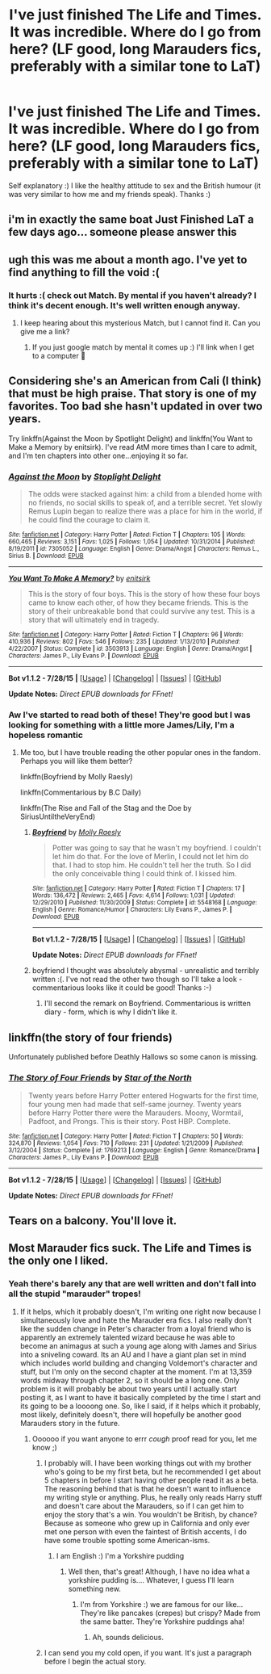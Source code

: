 #+TITLE: I've just finished The Life and Times. It was incredible. Where do I go from here? (LF good, long Marauders fics, preferably with a similar tone to LaT)

* I've just finished The Life and Times. It was incredible. Where do I go from here? (LF good, long Marauders fics, preferably with a similar tone to LaT)
:PROPERTIES:
:Author: sugarpot
:Score: 10
:DateUnix: 1439922581.0
:DateShort: 2015-Aug-18
:FlairText: Request
:END:
Self explanatory :) I like the healthy attitude to sex and the British humour (it was very similar to how me and my friends speak). Thanks :)


** i'm in exactly the same boat Just Finished LaT a few days ago... someone please answer this
:PROPERTIES:
:Author: daoudalqasir
:Score: 4
:DateUnix: 1439924144.0
:DateShort: 2015-Aug-18
:END:


** ugh this was me about a month ago. I've yet to find anything to fill the void :(
:PROPERTIES:
:Author: honeydukesfinest
:Score: 3
:DateUnix: 1439931835.0
:DateShort: 2015-Aug-19
:END:

*** It hurts :( check out Match. By mental if you haven't already? I think it's decent enough. It's well written enough anyway.
:PROPERTIES:
:Author: sugarpot
:Score: 1
:DateUnix: 1439932436.0
:DateShort: 2015-Aug-19
:END:

**** I keep hearing about this mysterious Match, but I cannot find it. Can you give me a link?
:PROPERTIES:
:Author: silver_fire_lizard
:Score: 1
:DateUnix: 1439957641.0
:DateShort: 2015-Aug-19
:END:

***** If you just google match by mental it comes up :) I'll link when I get to a computer 💜
:PROPERTIES:
:Author: sugarpot
:Score: 1
:DateUnix: 1439966304.0
:DateShort: 2015-Aug-19
:END:


** Considering she's an American from Cali (I think) that must be high praise. That story is one of my favorites. Too bad she hasn't updated in over two years.

Try linkffn(Against the Moon by Spotlight Delight) and linkffn(You Want to Make a Memory by enitsirk). I've read AtM more times than I care to admit, and I'm ten chapters into other one...enjoying it so far.
:PROPERTIES:
:Author: silver_fire_lizard
:Score: 2
:DateUnix: 1439957888.0
:DateShort: 2015-Aug-19
:END:

*** [[http://www.fanfiction.net/s/7305052/1/][*/Against the Moon/*]] by [[https://www.fanfiction.net/u/1115534/Stoplight-Delight][/Stoplight Delight/]]

#+begin_quote
  The odds were stacked against him: a child from a blended home with no friends, no social skills to speak of, and a terrible secret. Yet slowly Remus Lupin began to realize there was a place for him in the world, if he could find the courage to claim it.
#+end_quote

^{/Site/: [[http://www.fanfiction.net/][fanfiction.net]] *|* /Category/: Harry Potter *|* /Rated/: Fiction T *|* /Chapters/: 105 *|* /Words/: 660,465 *|* /Reviews/: 3,151 *|* /Favs/: 1,025 *|* /Follows/: 1,054 *|* /Updated/: 10/31/2014 *|* /Published/: 8/19/2011 *|* /id/: 7305052 *|* /Language/: English *|* /Genre/: Drama/Angst *|* /Characters/: Remus L., Sirius B. *|* /Download/: [[http://www.p0ody-files.com/ff_to_ebook/mobile/makeEpub.php?id=7305052][EPUB]]}

--------------

[[http://www.fanfiction.net/s/3503913/1/][*/You Want To Make A Memory?/*]] by [[https://www.fanfiction.net/u/530161/enitsirk][/enitsirk/]]

#+begin_quote
  This is the story of four boys. This is the story of how these four boys came to know each other, of how they became friends. This is the story of their unbreakable bond that could survive any test. This is a story that will ultimately end in tragedy.
#+end_quote

^{/Site/: [[http://www.fanfiction.net/][fanfiction.net]] *|* /Category/: Harry Potter *|* /Rated/: Fiction T *|* /Chapters/: 96 *|* /Words/: 410,936 *|* /Reviews/: 802 *|* /Favs/: 546 *|* /Follows/: 235 *|* /Updated/: 1/13/2010 *|* /Published/: 4/22/2007 *|* /Status/: Complete *|* /id/: 3503913 *|* /Language/: English *|* /Genre/: Drama/Angst *|* /Characters/: James P., Lily Evans P. *|* /Download/: [[http://www.p0ody-files.com/ff_to_ebook/mobile/makeEpub.php?id=3503913][EPUB]]}

--------------

*Bot v1.1.2 - 7/28/15* *|* [[[https://github.com/tusing/reddit-ffn-bot/wiki/Usage][Usage]]] | [[[https://github.com/tusing/reddit-ffn-bot/wiki/Changelog][Changelog]]] | [[[https://github.com/tusing/reddit-ffn-bot/issues/][Issues]]] | [[[https://github.com/tusing/reddit-ffn-bot/][GitHub]]]

*Update Notes:* /Direct EPUB downloads for FFnet!/
:PROPERTIES:
:Author: FanfictionBot
:Score: 2
:DateUnix: 1439957949.0
:DateShort: 2015-Aug-19
:END:


*** Aw I've started to read both of these! They're good but I was looking for something with a little more James/Lily, I'm a hopeless romantic
:PROPERTIES:
:Author: sugarpot
:Score: 1
:DateUnix: 1439966279.0
:DateShort: 2015-Aug-19
:END:

**** Me too, but I have trouble reading the other popular ones in the fandom. Perhaps you will like them better?

linkffn(Boyfriend by Molly Raesly)

linkffn(Commentarious by B.C Daily)

linkffn(The Rise and Fall of the Stag and the Doe by SiriusUntiltheVeryEnd)
:PROPERTIES:
:Author: silver_fire_lizard
:Score: 1
:DateUnix: 1439969274.0
:DateShort: 2015-Aug-19
:END:

***** [[http://www.fanfiction.net/s/5548168/1/][*/Boyfriend/*]] by [[https://www.fanfiction.net/u/1629523/Molly-Raesly][/Molly Raesly/]]

#+begin_quote
  Potter was going to say that he wasn't my boyfriend. I couldn't let him do that. For the love of Merlin, I could not let him do that. I had to stop him. He couldn't tell her the truth. So I did the only conceivable thing I could think of. I kissed him.
#+end_quote

^{/Site/: [[http://www.fanfiction.net/][fanfiction.net]] *|* /Category/: Harry Potter *|* /Rated/: Fiction T *|* /Chapters/: 17 *|* /Words/: 136,472 *|* /Reviews/: 2,465 *|* /Favs/: 4,614 *|* /Follows/: 1,031 *|* /Updated/: 12/29/2010 *|* /Published/: 11/30/2009 *|* /Status/: Complete *|* /id/: 5548168 *|* /Language/: English *|* /Genre/: Romance/Humor *|* /Characters/: Lily Evans P., James P. *|* /Download/: [[http://www.p0ody-files.com/ff_to_ebook/mobile/makeEpub.php?id=5548168][EPUB]]}

--------------

*Bot v1.1.2 - 7/28/15* *|* [[[https://github.com/tusing/reddit-ffn-bot/wiki/Usage][Usage]]] | [[[https://github.com/tusing/reddit-ffn-bot/wiki/Changelog][Changelog]]] | [[[https://github.com/tusing/reddit-ffn-bot/issues/][Issues]]] | [[[https://github.com/tusing/reddit-ffn-bot/][GitHub]]]

*Update Notes:* /Direct EPUB downloads for FFnet!/
:PROPERTIES:
:Author: FanfictionBot
:Score: 1
:DateUnix: 1439969312.0
:DateShort: 2015-Aug-19
:END:


***** boyfriend I thought was absolutely abysmal - unrealistic and terribly written :(. I've not read the other two though so I'll take a look - commentarious looks like it could be good! Thanks :-)
:PROPERTIES:
:Author: sugarpot
:Score: 1
:DateUnix: 1439976786.0
:DateShort: 2015-Aug-19
:END:

****** I'll second the remark on Boyfriend. Commentarious is written diary - form, which is why I didn't like it.
:PROPERTIES:
:Author: silver_fire_lizard
:Score: 1
:DateUnix: 1440004594.0
:DateShort: 2015-Aug-19
:END:


** linkffn(the story of four friends)

Unfortunately published before Deathly Hallows so some canon is missing.
:PROPERTIES:
:Score: 1
:DateUnix: 1439927470.0
:DateShort: 2015-Aug-19
:END:

*** [[http://www.fanfiction.net/s/1769213/1/][*/The Story of Four Friends/*]] by [[https://www.fanfiction.net/u/495453/Star-of-the-North][/Star of the North/]]

#+begin_quote
  Twenty years before Harry Potter entered Hogwarts for the first time, four young men had made that self-same journey. Twenty years before Harry Potter there were the Marauders. Moony, Wormtail, Padfoot, and Prongs. This is their story. Post HBP. Complete.
#+end_quote

^{/Site/: [[http://www.fanfiction.net/][fanfiction.net]] *|* /Category/: Harry Potter *|* /Rated/: Fiction T *|* /Chapters/: 50 *|* /Words/: 324,870 *|* /Reviews/: 1,054 *|* /Favs/: 710 *|* /Follows/: 231 *|* /Updated/: 1/21/2009 *|* /Published/: 3/12/2004 *|* /Status/: Complete *|* /id/: 1769213 *|* /Language/: English *|* /Genre/: Romance/Drama *|* /Characters/: James P., Lily Evans P. *|* /Download/: [[http://www.p0ody-files.com/ff_to_ebook/mobile/makeEpub.php?id=1769213][EPUB]]}

--------------

*Bot v1.1.2 - 7/28/15* *|* [[[https://github.com/tusing/reddit-ffn-bot/wiki/Usage][Usage]]] | [[[https://github.com/tusing/reddit-ffn-bot/wiki/Changelog][Changelog]]] | [[[https://github.com/tusing/reddit-ffn-bot/issues/][Issues]]] | [[[https://github.com/tusing/reddit-ffn-bot/][GitHub]]]

*Update Notes:* /Direct EPUB downloads for FFnet!/
:PROPERTIES:
:Author: FanfictionBot
:Score: 3
:DateUnix: 1439927547.0
:DateShort: 2015-Aug-19
:END:


** Tears on a balcony. You'll love it.
:PROPERTIES:
:Score: 1
:DateUnix: 1440246248.0
:DateShort: 2015-Aug-22
:END:


** Most Marauder fics suck. The Life and Times is the only one I liked.
:PROPERTIES:
:Score: 1
:DateUnix: 1439961239.0
:DateShort: 2015-Aug-19
:END:

*** Yeah there's barely any that are well written and don't fall into all the stupid "marauder" tropes!
:PROPERTIES:
:Author: sugarpot
:Score: 1
:DateUnix: 1439966215.0
:DateShort: 2015-Aug-19
:END:

**** If it helps, which it probably doesn't, I'm writing one right now because I simultaneously love and hate the Marauder era fics. I also really don't like the sudden change in Peter's character from a loyal friend who is apparently an extremely talented wizard because he was able to become an animagus at such a young age along with James and Sirius into a sniveling coward. Its an AU and I have a giant plan set in mind which includes world building and changing Voldemort's character and stuff, but I'm only on the second chapter at the moment. I'm at 13,359 words midway through chapter 2, so it should be a long one. Only problem is it will probably be about two years until I actually start posting it, as I want to have it basically completed by the time I start and its going to be a loooong one. So, like I said, if it helps which it probably, most likely, definitely doesn't, there will hopefully be another good Marauders story in the future.
:PROPERTIES:
:Author: BlueApple10
:Score: 2
:DateUnix: 1440015354.0
:DateShort: 2015-Aug-20
:END:

***** Oooooo if you want anyone to errr /cough/ proof read for you, let me know ;)
:PROPERTIES:
:Author: sugarpot
:Score: 1
:DateUnix: 1440015500.0
:DateShort: 2015-Aug-20
:END:

****** I probably will. I have been working things out with my brother who's going to be my first beta, but he recommended I get about 5 chapters in before I start having other people read it as a beta. The reasoning behind that is that he doesn't want to influence my writing style or anything. Plus, he really only reads Harry stuff and doesn't care about the Marauders, so if I can get him to enjoy the story that's a win. You wouldn't be British, by chance? Because as someone who grew up in California and only ever met one person with even the faintest of British accents, I do have some trouble spotting some American-isms.
:PROPERTIES:
:Author: BlueApple10
:Score: 1
:DateUnix: 1440017921.0
:DateShort: 2015-Aug-20
:END:

******* I am English :) I'm a Yorkshire pudding
:PROPERTIES:
:Author: sugarpot
:Score: 1
:DateUnix: 1440021174.0
:DateShort: 2015-Aug-20
:END:

******** Well then, that's great! Although, I have no idea what a yorkshire pudding is.... Whatever, I guess I'll learn something new.
:PROPERTIES:
:Author: BlueApple10
:Score: 1
:DateUnix: 1440021981.0
:DateShort: 2015-Aug-20
:END:

********* I'm from Yorkshire :) we are famous for our like... They're like pancakes (crepes) but crispy? Made from the same batter. They're Yorkshire puddings aha!
:PROPERTIES:
:Author: sugarpot
:Score: 1
:DateUnix: 1440022253.0
:DateShort: 2015-Aug-20
:END:

********** Ah, sounds delicious.
:PROPERTIES:
:Author: BlueApple10
:Score: 1
:DateUnix: 1440022977.0
:DateShort: 2015-Aug-20
:END:


****** I can send you my cold open, if you want. It's just a paragraph before I begin the actual story.
:PROPERTIES:
:Author: BlueApple10
:Score: 1
:DateUnix: 1440019367.0
:DateShort: 2015-Aug-20
:END:
